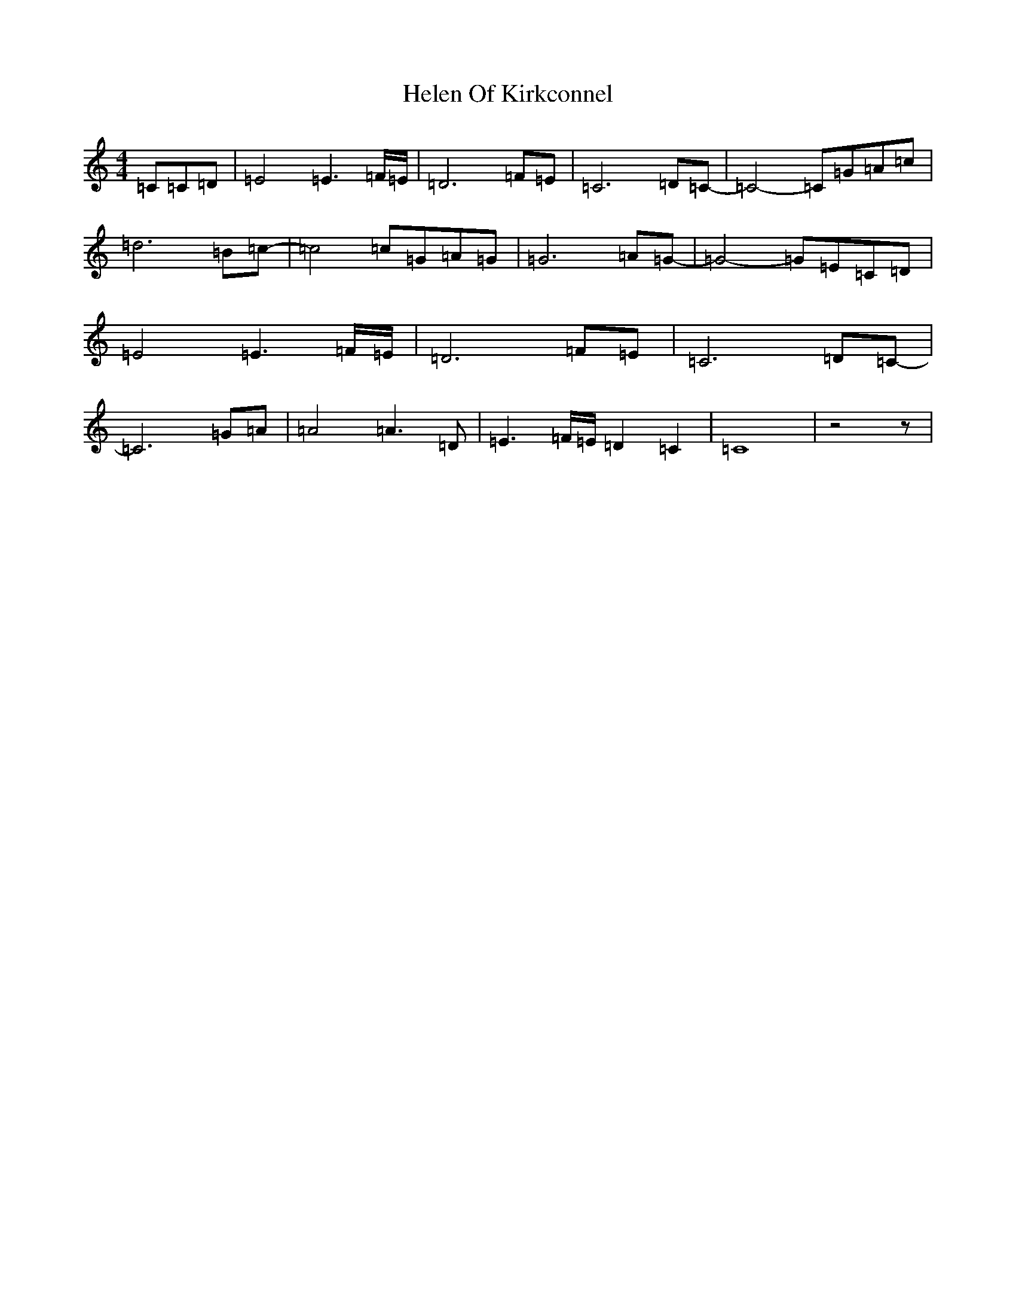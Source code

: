 X: 8947
T: Helen Of Kirkconnel
S: https://thesession.org/tunes/6681#setting6681
R: barndance
M:4/4
L:1/8
K: C Major
=C=C=D|=E4=E3=F/2=E/2|=D6=F=E|=C6=D=C-|=C4-=C=G=A=c|=d6=B=c-|=c4=c=G=A=G|=G6=A=G-|=G4-=G=E=C=D|=E4=E3=F/2=E/2|=D6=F=E|=C6=D=C-|=C6=G=A|=A4=A3=D|=E3=F/2=E/2=D2=C2|=C8|z4z|